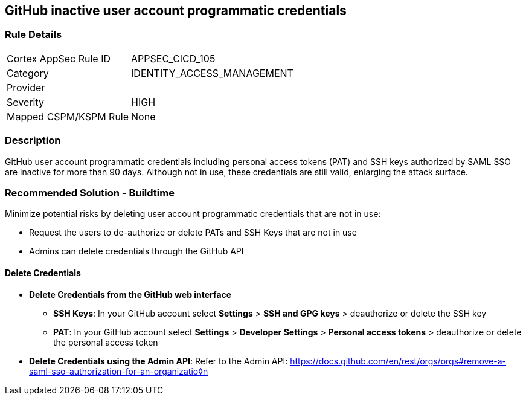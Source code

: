 == GitHub inactive user account programmatic credentials

=== Rule Details

[cols="1,3"]
|===
|Cortex AppSec Rule ID |APPSEC_CICD_105
|Category |IDENTITY_ACCESS_MANAGEMENT
|Provider |
|Severity |HIGH
|Mapped CSPM/KSPM Rule |None
|===


=== Description 

GitHub user account programmatic credentials including personal access tokens (PAT) and SSH keys authorized by SAML SSO are inactive for more than 90 days. Although not in use, these credentials are still valid, enlarging the attack surface. 

=== Recommended Solution - Buildtime

Minimize potential risks by deleting user account programmatic credentials that are not in use: 

* Request the users to de-authorize or delete PATs and SSH Keys that are not in use
* Admins can delete credentials through the GitHub API 

==== Delete Credentials

* **Delete Credentials from the GitHub web interface**

** **SSH Keys**: In your GitHub account select **Settings** > **SSH and GPG keys** > deauthorize or delete the SSH key

** **PAT**: In your GitHub account select **Settings** > **Developer Settings** > **Personal access tokens** > deauthorize or delete the personal access token

* **Delete Credentials using the Admin API**: Refer to the Admin API: https://docs.github.com/en/rest/orgs/orgs#remove-a-saml-sso-authorization-for-an-organizatio◊n







